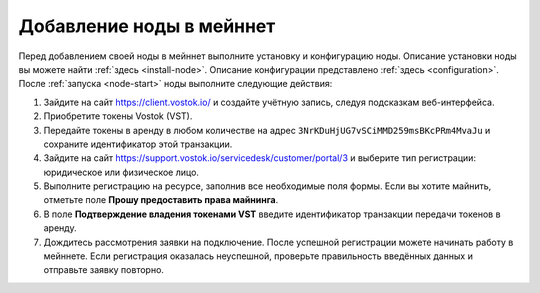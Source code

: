 
.. _add-node-mainnet:

Добавление ноды в мейннет
===============================

Перед добавлением своей ноды в мейннет выполните установку и конфигурацию ноды. Описание установки ноды вы можете найти :ref:`здесь <install-node>`. Описание конфигурации представлено :ref:`здесь <configuration>`. После :ref:`запуска <node-start>` ноды выполните следующие действия:

#. Зайдите на сайт `<https://client.vostok.io/>`_ и создайте учётную запись, следуя подсказкам веб-интерфейса.
#. Приобретите токены Vostok (VST).
#. Передайте токены в аренду в любом количестве на адрес ``3NrKDuHjUG7vSCiMMD259msBKcPRm4MvaJu`` и сохраните идентификатор этой транзакции.
#. Зайдите на сайт `<https://support.vostok.io/servicedesk/customer/portal/3>`_ и выберите тип регистрации: юридическое или физическое лицо.
#. Выполните регистрацию на ресурсе, заполнив все необходимые поля формы. Если вы хотите майнить, отметьте поле **Прошу предоставить права майнинга**.
#. В поле **Подтверждение владения токенами VST** введите идентификатор транзакции передачи токенов в аренду.
#. Дождитесь рассмотрения заявки на подключение. После успешной регистрации можете начинать работу в мейннете. Если регистрация оказалась неуспешной, проверьте правильность введённых данных и отправьте заявку повторно.






